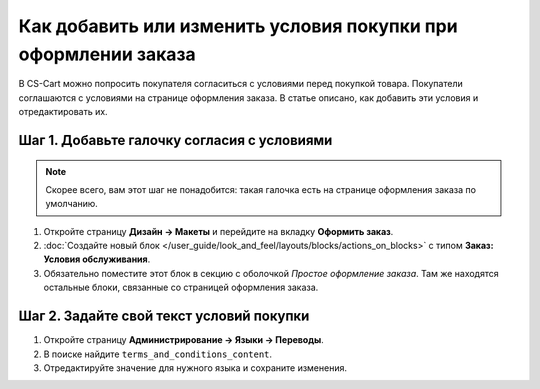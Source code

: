 ***************************************************************
Как добавить или изменить условия покупки при оформлении заказа
***************************************************************

В CS-Cart можно попросить покупателя согласиться с условиями перед покупкой товара. Покупатели соглашаются с условиями на странице оформления заказа. В статье описано, как добавить эти условия и отредактировать их.

.. fancybox:: img/terms_and_conditions.png
    :alt: Условия покупки на странице оформления заказа в магазине на CS-Cart.

============================================
Шаг 1. Добавьте галочку согласия с условиями
============================================

.. note::

    Скорее всего, вам этот шаг не понадобится: такая галочка есть на странице оформления заказа по умолчанию.

#. Откройте страницу **Дизайн → Макеты** и перейдите на вкладку **Оформить заказ**.

#. :doc:`Создайте новый блок </user_guide/look_and_feel/layouts/blocks/actions_on_blocks>` с типом **Заказ: Условия обслуживания**.

#. Обязательно поместите этот блок в секцию с оболочкой *Простое оформление заказа*. Там же находятся остальные блоки, связанные со страницей оформления заказа.

=========================================
Шаг 2. Задайте свой текст условий покупки
=========================================

#. Откройте страницу **Администрирование → Языки → Переводы**.

#. В поиске найдите ``terms_and_conditions_content``.

#. Отредактируйте значение для нужного языка и сохраните изменения.



